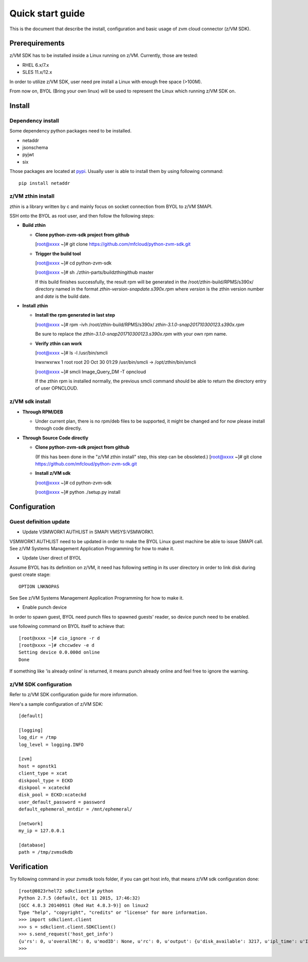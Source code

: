 *****************
Quick start guide 
*****************

This is the document that describe the install, configuration
and basic usage of zvm cloud connector (z/VM SDK).

===============
Prerequirements
===============

z/VM SDK has to be installed inside a Linux running on z/VM.
Currently, those are tested:

- RHEL 6.x/7.x
- SLES 11.x/12.x

In order to utilize z/VM SDK, user need pre install a Linux
with enough free space (>100M).

From now on, BYOL (Bring your own linux) will be used to represent
the Linux which running z/VM SDK on.

=======
Install
=======

Dependency install
------------------

Some dependency python packages need to be installed.

- netaddr
- jsonschema
- pyjwt
- six

Those packages are located at pypi_. Usually
user is able to install them by using following command::

  pip install netaddr

.. _pypi: http://pypi.python.org/

z/VM zthin install
------------------

zthin is a library written by c and mainly focus on socket connection
from BYOL to z/VM SMAPI.

SSH onto the BYOL as root user, and then follow the following steps:

- **Build zthin**

  - **Clone python-zvm-sdk project from github**

    [root@xxxx ~]# git clone https://github.com/mfcloud/python-zvm-sdk.git

  - **Trigger the build tool**

    [root@xxxx ~]# cd python-zvm-sdk

    [root@xxxx ~]# sh ./zthin-parts/buildzthingithub master

    If this build finishes successfully, the result rpm will be generated
    in the /root/zthin-build/RPMS/s390x/ directory named in the format
    *zthin-version-snapdate.s390x.rpm* where *version* is the zthin version
    number and *date* is the build date.

- **Install zthin**

  - **Install the rpm generated in last step**

    [root@xxxx ~]# rpm -ivh /root/zthin-build/RPMS/s390x/
    *zthin-3.1.0-snap201710300123.s390x.rpm*

    Be sure to replace the *zthin-3.1.0-snap201710300123.s390x.rpm* with your own
    rpm name.

  - **Verify zthin can work**

    [root@xxxx ~]# ls -l /usr/bin/smcli

    lrwxrwxrwx 1 root root 20 Oct 30 01:29 /usr/bin/smcli -> /opt/zthin/bin/smcli

    [root@xxxx ~]# smcli Image_Query_DM -T opncloud

    If the zthin rpm is installed normally, the previous smcli command should be
    able to return the directory entry of user OPNCLOUD.

z/VM sdk install
----------------

- **Through RPM/DEB**

  - Under current plan, there is no rpm/deb files to be supported,
    it might be changed and for now please install through code directly.


- **Through Source Code directly**

  - **Clone python-zvm-sdk project from github**

    (If this has been done in the "z/VM zthin install" step, this step can be
    obsoleted.)
    [root@xxxx ~]# git clone https://github.com/mfcloud/python-zvm-sdk.git

  - **Install z/VM sdk**

    [root@xxxx ~]# cd python-zvm-sdk

    [root@xxxx ~]# python ./setup.py install

=============
Configuration
=============

Guest definition update
-----------------------

* Update VSMWORK1 AUTHLIST in SMAPI VMSYS:VSMWORK1. 

VSMWORK1 AUTHLIST need to be updated in order to make the BYOL
Linux guest machine be able to issue SMAPI call. See z/VM Systems Management
Application Programming for how to make it.

* Update User direct of BYOL

Assume BYOL has its definition on z/VM, it need has following setting in
its user directory in order to link disk during guest create stage::
  
  OPTION LNKNOPAS

See See z/VM Systems Management Application Programming for how to make it.

* Enable punch device

In order to spawn guest, BYOL need punch files to spawned guests' reader,
so device punch need to be enabled.

use following command on BYOL itself to achieve that::

  [root@xxxx ~]# cio_ignore -r d
  [root@xxxx ~]# chccwdev -e d
  Setting device 0.0.000d online
  Done

If something like 'is already  online' is returned, it means punch already
online and feel free to ignore the warning.

z/VM SDK configuration
----------------------

Refer to z/VM SDK configuration guide for more information.

Here's a sample configuration of z/VM SDK::

  [default]

  [logging]
  log_dir = /tmp
  log_level = logging.INFO

  [zvm]
  host = opnstk1
  client_type = xcat
  diskpool_type = ECKD
  diskpool = xcateckd
  disk_pool = ECKD:xcateckd
  user_default_password = password
  default_ephemeral_mntdir = /mnt/ephemeral/

  [network]
  my_ip = 127.0.0.1

  [database]
  path = /tmp/zvmsdkdb

============
Verification
============

Try following command in your zvmsdk tools folder,
if you can get host info, that means z/VM sdk configuration done::

  [root@0823rhel72 sdkclient]# python
  Python 2.7.5 (default, Oct 11 2015, 17:46:32)
  [GCC 4.8.3 20140911 (Red Hat 4.8.3-9)] on linux2
  Type "help", "copyright", "credits" or "license" for more information.
  >>> import sdkclient.client
  >>> s = sdkclient.client.SDKClient()
  >>> s.send_request('host_get_info')
  {u'rs': 0, u'overallRC': 0, u'modID': None, u'rc': 0, u'output': {u'disk_available': 3217, u'ipl_time': u'IPL at 10/08/17 21:14:04 EDT', u'vcpus_used': 6, u'hypervisor_type': u'zvm', u'vcpus': 6, u'zvm_host': u'OPNSTK1', u'memory_mb': 51200.0, u'cpu_info': {u'cec_model': u'2817', u'architecture': u's390x'}, u'disk_total': 3623, u'hypervisor_hostname': u'OPNSTK1', u'hypervisor_version': 640, u'disk_used': 406, u'memory_mb_used': 33894.4}, u'errmsg': u''}
  >>>
